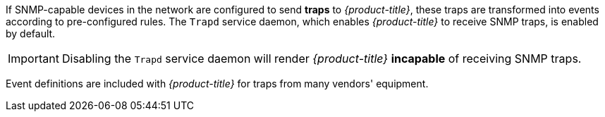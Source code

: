 
If SNMP-capable devices in the network are configured to send *traps* to _{product-title}_, these traps are transformed into events according to pre-configured rules.
The `Trapd` service daemon, which enables _{product-title}_ to receive SNMP traps, is enabled by default.

IMPORTANT: Disabling the `Trapd` service daemon will render _{product-title}_ *incapable* of receiving SNMP traps.

Event definitions are included with _{product-title}_ for traps from many vendors' equipment.
